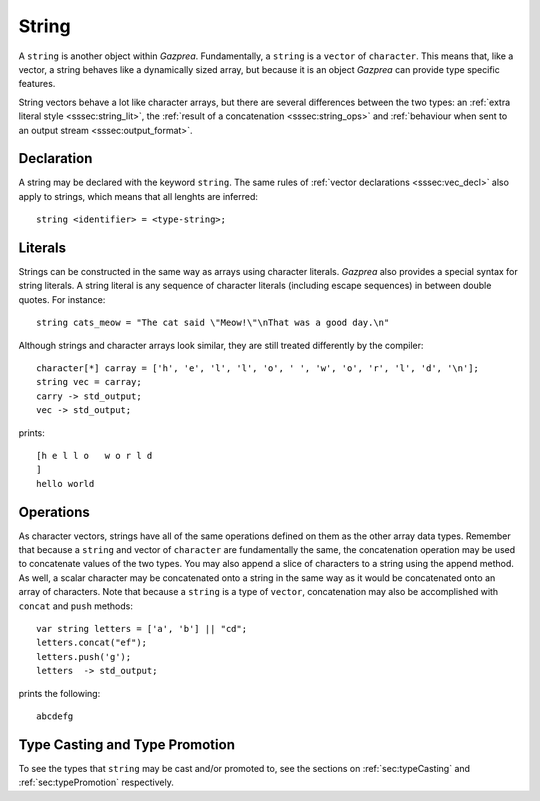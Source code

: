 .. _ssec:string:

String
------

A ``string`` is another object within *Gazprea*. Fundamentally, a ``string`` is
a ``vector`` of ``character``.
This means that, like a vector, a string behaves like a dynamically sized array,
but because it is an object *Gazprea* can provide type specific features.

String vectors behave a lot like character arrays, but there are several
differences between the two types:
an :ref:`extra literal style <sssec:string_lit>`,
the :ref:`result of a concatenation <sssec:string_ops>`
and :ref:`behaviour when sent to an output stream <sssec:output_format>`.

.. _sssec:string_decl:

Declaration
~~~~~~~~~~~

A string may be declared with the keyword ``string``. The same rules of
:ref:`vector declarations <sssec:vec_decl>` also apply to strings, which means
that all lenghts are inferred:

::

  string <identifier> = <type-string>;

.. _sssec:string_lit:

Literals
~~~~~~~~

Strings can be constructed in the same way as arrays using character literals.
*Gazprea* also provides a special syntax for string literals. A string literal
is any sequence of character literals (including escape sequences) in between
double quotes. For instance:

::

  string cats_meow = "The cat said \"Meow!\"\nThat was a good day.\n"

Although strings and character arrays look similar, they are still treated
differently by the compiler:

::

   character[*] carray = ['h', 'e', 'l', 'l', 'o', ' ', 'w', 'o', 'r', 'l', 'd', '\n'];
   string vec = carray;
   carry -> std_output;
   vec -> std_output;

prints:

::

  [h e l l o   w o r l d
  ]
  hello world


.. _sssec:string_ops:

Operations
~~~~~~~~~~

As character vectors, strings have all of the same operations defined on them as
the other array data types.
Remember that because a ``string`` and vector of ``character`` are fundamentally
the same, the concatenation operation may be used to concatenate values of the
two types. You may also append a slice of characters to a string using the
append method.
As well, a scalar character may be concatenated onto a string in the same way
as it would be concatenated onto an array of characters.
Note that because a ``string`` is a type of ``vector``, concatenation may also
be accomplished with ``concat`` and ``push`` methods:

::

  var string letters = ['a', 'b'] || "cd";
  letters.concat("ef");
  letters.push('g');
  letters  -> std_output;

prints the following:

::

  abcdefg


Type Casting and Type Promotion
~~~~~~~~~~~~~~~~~~~~~~~~~~~~~~~

To see the types that ``string`` may be cast and/or promoted to, see the
sections on :ref:`sec:typeCasting` and :ref:`sec:typePromotion` respectively.
